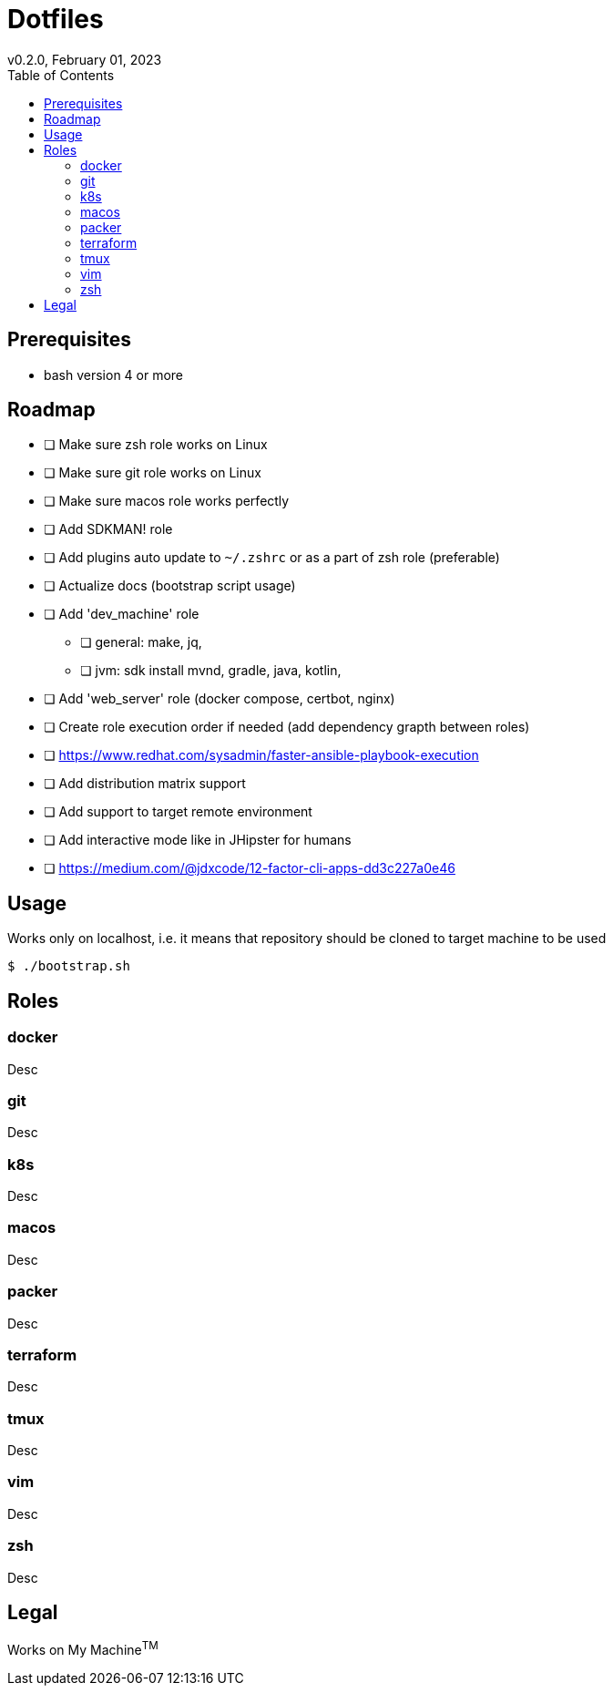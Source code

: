 = Dotfiles
v0.2.0, February 01, 2023
:toc:

== Prerequisites
- bash version 4 or more

== Roadmap
* [ ] Make sure zsh role works on Linux
* [ ] Make sure git role works on Linux
* [ ] Make sure macos role works perfectly
* [ ] Add SDKMAN! role
* [ ] Add plugins auto update to `~/.zshrc` or as a part of zsh role (preferable)
* [ ] Actualize docs (bootstrap script usage)
* [ ] Add 'dev_machine' role
** [ ] general: make, jq,
** [ ] jvm: sdk install mvnd, gradle, java, kotlin,
* [ ] Add 'web_server' role (docker compose, certbot, nginx)
* [ ] Create role execution order if needed (add dependency grapth between roles)
* [ ] https://www.redhat.com/sysadmin/faster-ansible-playbook-execution
* [ ] Add distribution matrix support
* [ ] Add support to target remote environment
* [ ] Add interactive mode like in JHipster for humans
* [ ] https://medium.com/@jdxcode/12-factor-cli-apps-dd3c227a0e46

== Usage
Works only on localhost, i.e. it means that repository should be cloned to target machine to be used

[source,console]
$ ./bootstrap.sh

== Roles
=== docker
Desc

=== git
Desc

=== k8s
Desc

=== macos
Desc

=== packer
Desc

=== terraform
Desc

=== tmux
Desc

=== vim
Desc

=== zsh
Desc

== Legal
Works on My Machine^TM^
